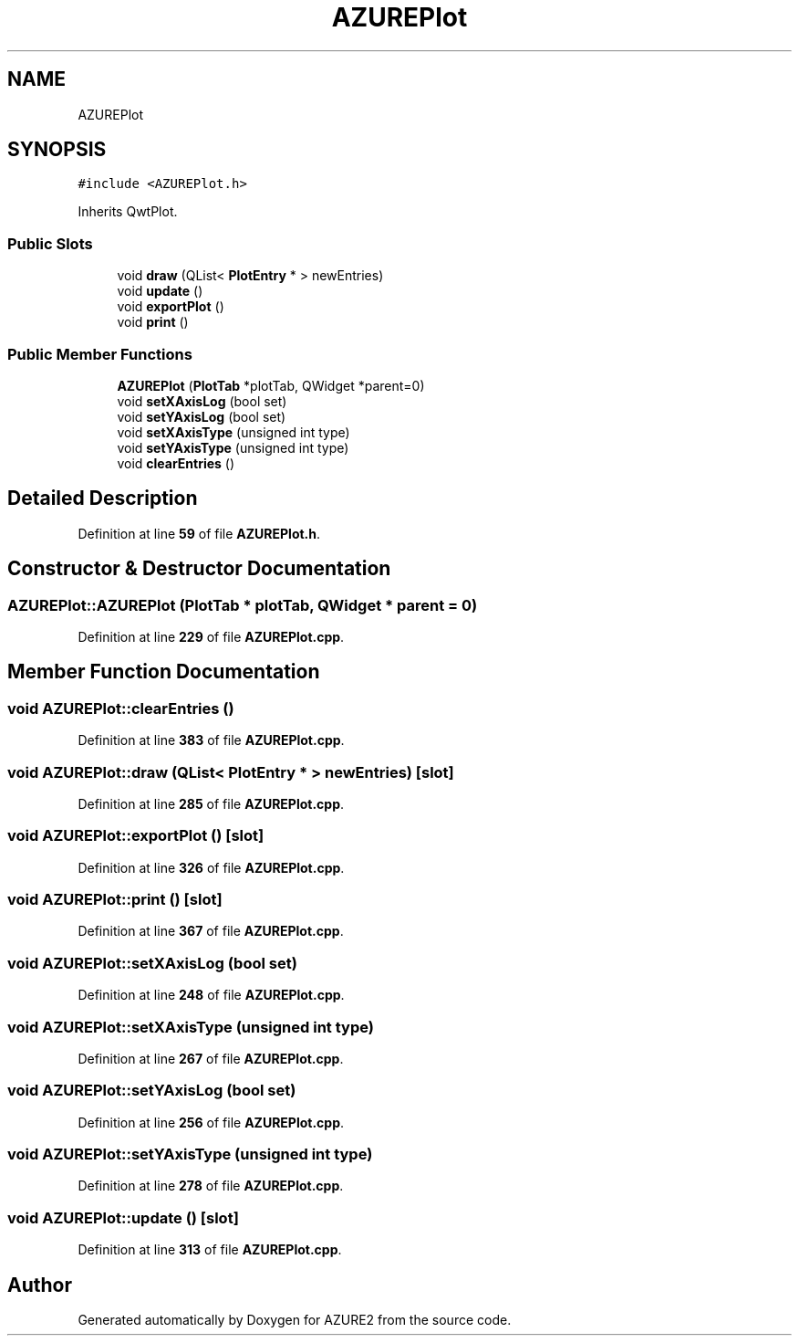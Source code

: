 .TH "AZUREPlot" 3AZURE2" \" -*- nroff -*-
.ad l
.nh
.SH NAME
AZUREPlot
.SH SYNOPSIS
.br
.PP
.PP
\fC#include <AZUREPlot\&.h>\fP
.PP
Inherits QwtPlot\&.
.SS "Public Slots"

.in +1c
.ti -1c
.RI "void \fBdraw\fP (QList< \fBPlotEntry\fP * > newEntries)"
.br
.ti -1c
.RI "void \fBupdate\fP ()"
.br
.ti -1c
.RI "void \fBexportPlot\fP ()"
.br
.ti -1c
.RI "void \fBprint\fP ()"
.br
.in -1c
.SS "Public Member Functions"

.in +1c
.ti -1c
.RI "\fBAZUREPlot\fP (\fBPlotTab\fP *plotTab, QWidget *parent=0)"
.br
.ti -1c
.RI "void \fBsetXAxisLog\fP (bool set)"
.br
.ti -1c
.RI "void \fBsetYAxisLog\fP (bool set)"
.br
.ti -1c
.RI "void \fBsetXAxisType\fP (unsigned int type)"
.br
.ti -1c
.RI "void \fBsetYAxisType\fP (unsigned int type)"
.br
.ti -1c
.RI "void \fBclearEntries\fP ()"
.br
.in -1c
.SH "Detailed Description"
.PP 
Definition at line \fB59\fP of file \fBAZUREPlot\&.h\fP\&.
.SH "Constructor & Destructor Documentation"
.PP 
.SS "AZUREPlot::AZUREPlot (\fBPlotTab\fP * plotTab, QWidget * parent = \fC0\fP)"

.PP
Definition at line \fB229\fP of file \fBAZUREPlot\&.cpp\fP\&.
.SH "Member Function Documentation"
.PP 
.SS "void AZUREPlot::clearEntries ()"

.PP
Definition at line \fB383\fP of file \fBAZUREPlot\&.cpp\fP\&.
.SS "void AZUREPlot::draw (QList< \fBPlotEntry\fP * > newEntries)\fC [slot]\fP"

.PP
Definition at line \fB285\fP of file \fBAZUREPlot\&.cpp\fP\&.
.SS "void AZUREPlot::exportPlot ()\fC [slot]\fP"

.PP
Definition at line \fB326\fP of file \fBAZUREPlot\&.cpp\fP\&.
.SS "void AZUREPlot::print ()\fC [slot]\fP"

.PP
Definition at line \fB367\fP of file \fBAZUREPlot\&.cpp\fP\&.
.SS "void AZUREPlot::setXAxisLog (bool set)"

.PP
Definition at line \fB248\fP of file \fBAZUREPlot\&.cpp\fP\&.
.SS "void AZUREPlot::setXAxisType (unsigned int type)"

.PP
Definition at line \fB267\fP of file \fBAZUREPlot\&.cpp\fP\&.
.SS "void AZUREPlot::setYAxisLog (bool set)"

.PP
Definition at line \fB256\fP of file \fBAZUREPlot\&.cpp\fP\&.
.SS "void AZUREPlot::setYAxisType (unsigned int type)"

.PP
Definition at line \fB278\fP of file \fBAZUREPlot\&.cpp\fP\&.
.SS "void AZUREPlot::update ()\fC [slot]\fP"

.PP
Definition at line \fB313\fP of file \fBAZUREPlot\&.cpp\fP\&.

.SH "Author"
.PP 
Generated automatically by Doxygen for AZURE2 from the source code\&.
